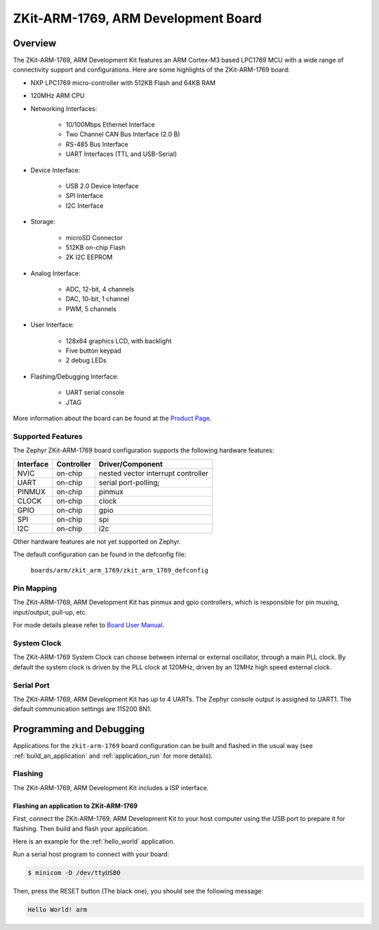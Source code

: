.. _zkit-arm-1769:

ZKit-ARM-1769, ARM Development Board
#####################################

Overview
********

The ZKit-ARM-1769, ARM Development Kit features an ARM Cortex-M3 based LPC1769 MCU
with a wide range of connectivity support and configurations. Here are
some highlights of the ZKit-ARM-1769 board:

- NXP LPC1769 micro-controller with 512KB Flash and 64KB RAM
- 120MHz ARM CPU
- Networking Interfaces:

       - 10/100Mbps Ethernet Interface
       - Two Channel CAN Bus Interface (2.0 B)
       - RS-485 Bus Interface
       - UART Interfaces (TTL and USB-Serial)
- Device Interface:

       - USB 2.0 Device Interface
       - SPI Interface
       - I2C Interface
- Storage:

       - microSD Connector
       - 512KB on-chip Flash
       - 2K I2C EEPROM
- Analog Interface:

       - ADC, 12-bit, 4 channels
       - DAC, 10-bit, 1 channel
       - PWM, 5 channels
- User Interface:

       - 128x64 graphics LCD, with backlight
       - Five button keypad
       - 2 debug LEDs
- Flashing/Debugging Interface:

       - UART serial console
       - JTAG

.. image:: img/zkit-arm-1769-top.jpg
     :width: 640px
     :align: center
     :height: 500px
     :alt: ZKit-ARM-1769

More information about the board can be found at the `Product Page`_.

Supported Features
==================

The Zephyr ZKit-ARM-1769 board configuration supports the following hardware features:

+-----------+------------+-------------------------------------+
| Interface | Controller | Driver/Component                    |
+===========+============+=====================================+
| NVIC      | on-chip    | nested vector interrupt controller  |
+-----------+------------+-------------------------------------+
| UART      | on-chip    | serial port-polling;                |
+-----------+------------+-------------------------------------+
| PINMUX    | on-chip    | pinmux                              |
+-----------+------------+-------------------------------------+
| CLOCK     | on-chip    | clock                               |
+-----------+------------+-------------------------------------+
| GPIO      | on-chip    | gpio                                |
+-----------+------------+-------------------------------------+
| SPI       | on-chip    | spi                                 |
+-----------+------------+-------------------------------------+
| I2C       | on-chip    | i2c                                 |
+-----------+------------+-------------------------------------+

Other hardware features are not yet supported on Zephyr.

The default configuration can be found in the defconfig file:

	``boards/arm/zkit_arm_1769/zkit_arm_1769_defconfig``


Pin Mapping
===========

The ZKit-ARM-1769, ARM Development Kit has pinmux and gpio
controllers, which is responsible for pin muxing, input/output, pull-up,
etc.

For mode details please refer to `Board User Manual`_.

System Clock
============

The ZKit-ARM-1769 System Clock can choose between internal or external oscillator,
through a main PLL clock. By default the system clock is driven by the PLL clock at 120MHz,
driven by an 12MHz high speed external clock.

Serial Port
===========

The ZKit-ARM-1769, ARM Development Kit has up to 4 UARTs. The Zephyr console output is assigned to UART1.
The default communication settings are 115200 8N1.


Programming and Debugging
*************************

Applications for the ``zkit-arm-1769`` board configuration can be built
and flashed in the usual way (see :ref:`build_an_application` and
:ref:`application_run` for more details).

Flashing
========

The ZKit-ARM-1769, ARM Development Kit includes a ISP interface.

Flashing an application to ZKit-ARM-1769
-------------------------------------------

First, connect the ZKit-ARM-1769, ARM Development Kit to your host computer using
the USB port to prepare it for flashing. Then build and flash your application.

Here is an example for the :ref:`hello_world` application.

.. zephyr-app-commands::
   :zephyr-app: samples/hello_world
   :board: zkit_arm_1769
   :goals: build flash

Run a serial host program to connect with your board:

.. code-block:: console

   $ minicom -D /dev/ttyUSB0

Then, press the RESET button (The black one), you should see the following message:

.. code-block:: console

   Hello World! arm

.. _Product Page:
   http://www.zilogic.com/blog/product-zkit-arm-1769.html

.. _Board User Manual:
   http://www.zilogic.com/releases/current/zkit-arm-1769-user-manual.pdf
